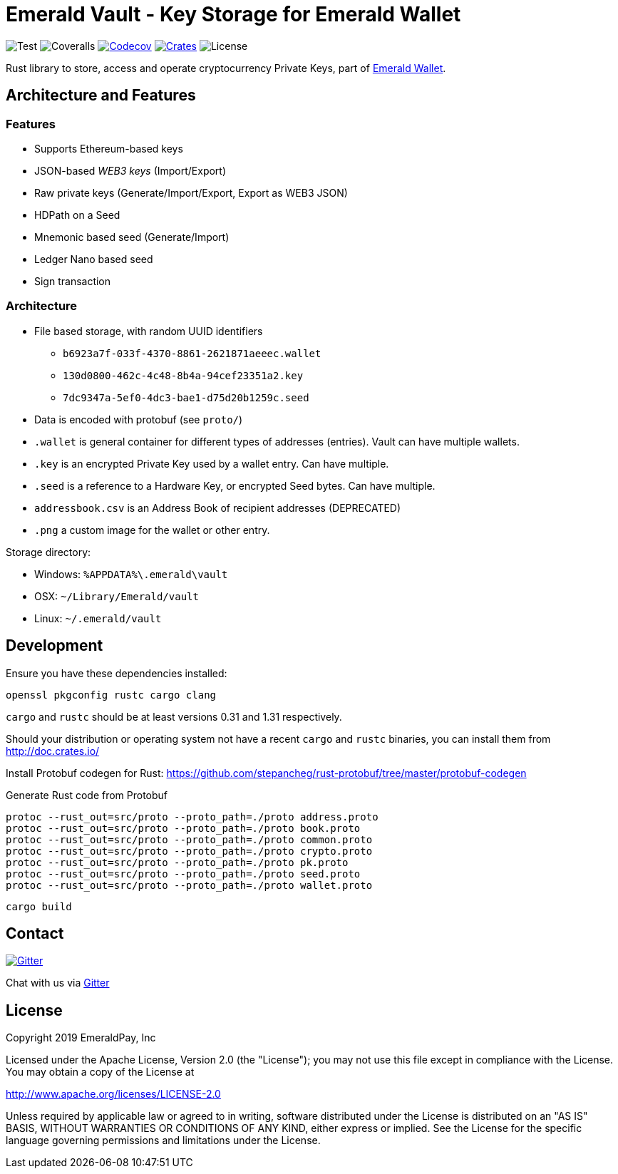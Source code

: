 = Emerald Vault - Key Storage for Emerald Wallet

image:https://github.com/emeraldpay/emerald-vault/workflows/Test/badge.svg["Test"]
image:https://coveralls.io/repos/github/emeraldpay/emerald-vault/badge.svg["Coveralls"]
image:https://codecov.io/gh/emeraldpay/emeraldpay/branch/master/graph/badge.svg[Codecov,link=https://codecov.io/gh/emeraldpay/emerald-vault]
image:https://img.shields.io/crates/v/emerald-vault.svg?style=flat-square["Crates",link="https://crates.io/crates/emerald-vault"]
image:https://img.shields.io/badge/License-Apache%202.0-blue.svg["License"]

Rust library to store, access and operate cryptocurrency Private Keys, part of https://emerald.cash[Emerald Wallet].

== Architecture and Features

=== Features

* Supports Ethereum-based keys
* JSON-based _WEB3 keys_ (Import/Export)
* Raw private keys (Generate/Import/Export, Export as WEB3 JSON)
* HDPath on a Seed
* Mnemonic based seed (Generate/Import)
* Ledger Nano based seed
* Sign transaction

=== Architecture

* File based storage, with random UUID identifiers
- `b6923a7f-033f-4370-8861-2621871aeeec.wallet`
- `130d0800-462c-4c48-8b4a-94cef23351a2.key`
- `7dc9347a-5ef0-4dc3-bae1-d75d20b1259c.seed`
* Data is encoded with protobuf (see `proto/`)
* `.wallet` is general container for different types of addresses (entries).
Vault can have multiple wallets.
* `.key` is an encrypted Private Key used by a wallet entry.
Can have multiple.
* `.seed` is a reference to a Hardware Key, or encrypted Seed bytes.
Can have multiple.
* `addressbook.csv` is an Address Book of recipient addresses (DEPRECATED)
* `.png` a custom image for the wallet or other entry.

.Storage directory:
* Windows: `%APPDATA%\.emerald\vault`
* OSX: `~/Library/Emerald/vault`
* Linux: `~/.emerald/vault`

== Development

Ensure you have these dependencies installed:

[source]
----
openssl pkgconfig rustc cargo clang
----

`cargo` and `rustc` should be at least versions 0.31 and 1.31 respectively.

Should your distribution or operating system not have a recent `cargo` and `rustc` binaries, you can install them from http://doc.crates.io/

Install Protobuf codegen for Rust: https://github.com/stepancheg/rust-protobuf/tree/master/protobuf-codegen

.Generate Rust code from Protobuf
----
protoc --rust_out=src/proto --proto_path=./proto address.proto
protoc --rust_out=src/proto --proto_path=./proto book.proto
protoc --rust_out=src/proto --proto_path=./proto common.proto
protoc --rust_out=src/proto --proto_path=./proto crypto.proto
protoc --rust_out=src/proto --proto_path=./proto pk.proto
protoc --rust_out=src/proto --proto_path=./proto seed.proto
protoc --rust_out=src/proto --proto_path=./proto wallet.proto
----

[source]
----
cargo build
----

== Contact

image:https://badges.gitter.im/emeraldpay/community.svg?style=flat-square["Gitter",link="https://gitter.im/emeraldpay/community?utm_source=badge&utm_medium=badge&utm_campaign=pr-badge"]

Chat with us via https://gitter.im/emeraldpay/community[Gitter]

== License

Copyright 2019 EmeraldPay, Inc

Licensed under the Apache License, Version 2.0 (the "License"); you may not use this file except in compliance with the License.
You may obtain a copy of the License at

http://www.apache.org/licenses/LICENSE-2.0

Unless required by applicable law or agreed to in writing, software distributed under the License is distributed on an "AS IS" BASIS, WITHOUT WARRANTIES OR CONDITIONS OF ANY KIND, either express or implied.
See the License for the specific language governing permissions and
limitations under the License.
